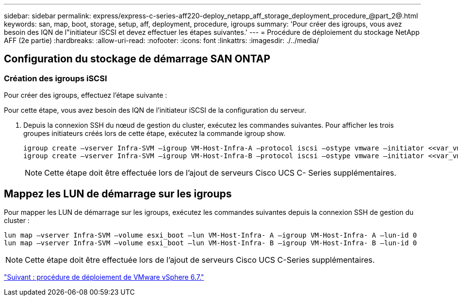 ---
sidebar: sidebar 
permalink: express/express-c-series-aff220-deploy_netapp_aff_storage_deployment_procedure_@part_2@.html 
keywords: san, map, boot, storage, setup, aff, deployment, procedure, igroups 
summary: 'Pour créer des igroups, vous avez besoin des IQN de l"initiateur iSCSI et devez effectuer les étapes suivantes.' 
---
= Procédure de déploiement du stockage NetApp AFF (2e partie)
:hardbreaks:
:allow-uri-read: 
:nofooter: 
:icons: font
:linkattrs: 
:imagesdir: ./../media/




== Configuration du stockage de démarrage SAN ONTAP



=== Création des igroups iSCSI

Pour créer des igroups, effectuez l'étape suivante :

Pour cette étape, vous avez besoin des IQN de l'initiateur iSCSI de la configuration du serveur.

. Depuis la connexion SSH du nœud de gestion du cluster, exécutez les commandes suivantes. Pour afficher les trois groupes initiateurs créés lors de cette étape, exécutez la commande igroup show.
+
....
igroup create –vserver Infra-SVM –igroup VM-Host-Infra-A –protocol iscsi –ostype vmware –initiator <<var_vm_host_infra_a_iSCSI-A_vNIC_IQN>>, <<var_vm_host_infra_a_iSCSI-B_vNIC_IQN>>
igroup create –vserver Infra-SVM –igroup VM-Host-Infra-B –protocol iscsi –ostype vmware –initiator <<var_vm_host_infra_b_iSCSI-A_vNIC_IQN>>, <<var_vm_host_infra_b_iSCSI-B_vNIC_IQN>>
....
+

NOTE: Cette étape doit être effectuée lors de l'ajout de serveurs Cisco UCS C- Series supplémentaires.





== Mappez les LUN de démarrage sur les igroups

Pour mapper les LUN de démarrage sur les igroups, exécutez les commandes suivantes depuis la connexion SSH de gestion du cluster :

....
lun map –vserver Infra-SVM –volume esxi_boot –lun VM-Host-Infra- A –igroup VM-Host-Infra- A –lun-id 0
lun map –vserver Infra-SVM –volume esxi_boot –lun VM-Host-Infra- B –igroup VM-Host-Infra- B –lun-id 0
....

NOTE: Cette étape doit être effectuée lors de l'ajout de serveurs Cisco UCS C-Series supplémentaires.

link:express-c-series-aff220-deploy_vmware_vsphere_6.7_deployment_procedure.html["Suivant : procédure de déploiement de VMware vSphere 6.7."]
